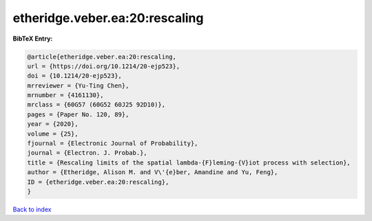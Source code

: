etheridge.veber.ea:20:rescaling
===============================

.. :cite:t:`etheridge.veber.ea:20:rescaling`

.. bibliography:: ../../All.bib

**BibTeX Entry:**

.. code-block:: bibtex

   @article{etheridge.veber.ea:20:rescaling,
   url = {https://doi.org/10.1214/20-ejp523},
   doi = {10.1214/20-ejp523},
   mrreviewer = {Yu-Ting Chen},
   mrnumber = {4161130},
   mrclass = {60G57 (60G52 60J25 92D10)},
   pages = {Paper No. 120, 89},
   year = {2020},
   volume = {25},
   fjournal = {Electronic Journal of Probability},
   journal = {Electron. J. Probab.},
   title = {Rescaling limits of the spatial lambda-{F}leming-{V}iot process with selection},
   author = {Etheridge, Alison M. and V\'{e}ber, Amandine and Yu, Feng},
   ID = {etheridge.veber.ea:20:rescaling},
   }

`Back to index <../index>`_
